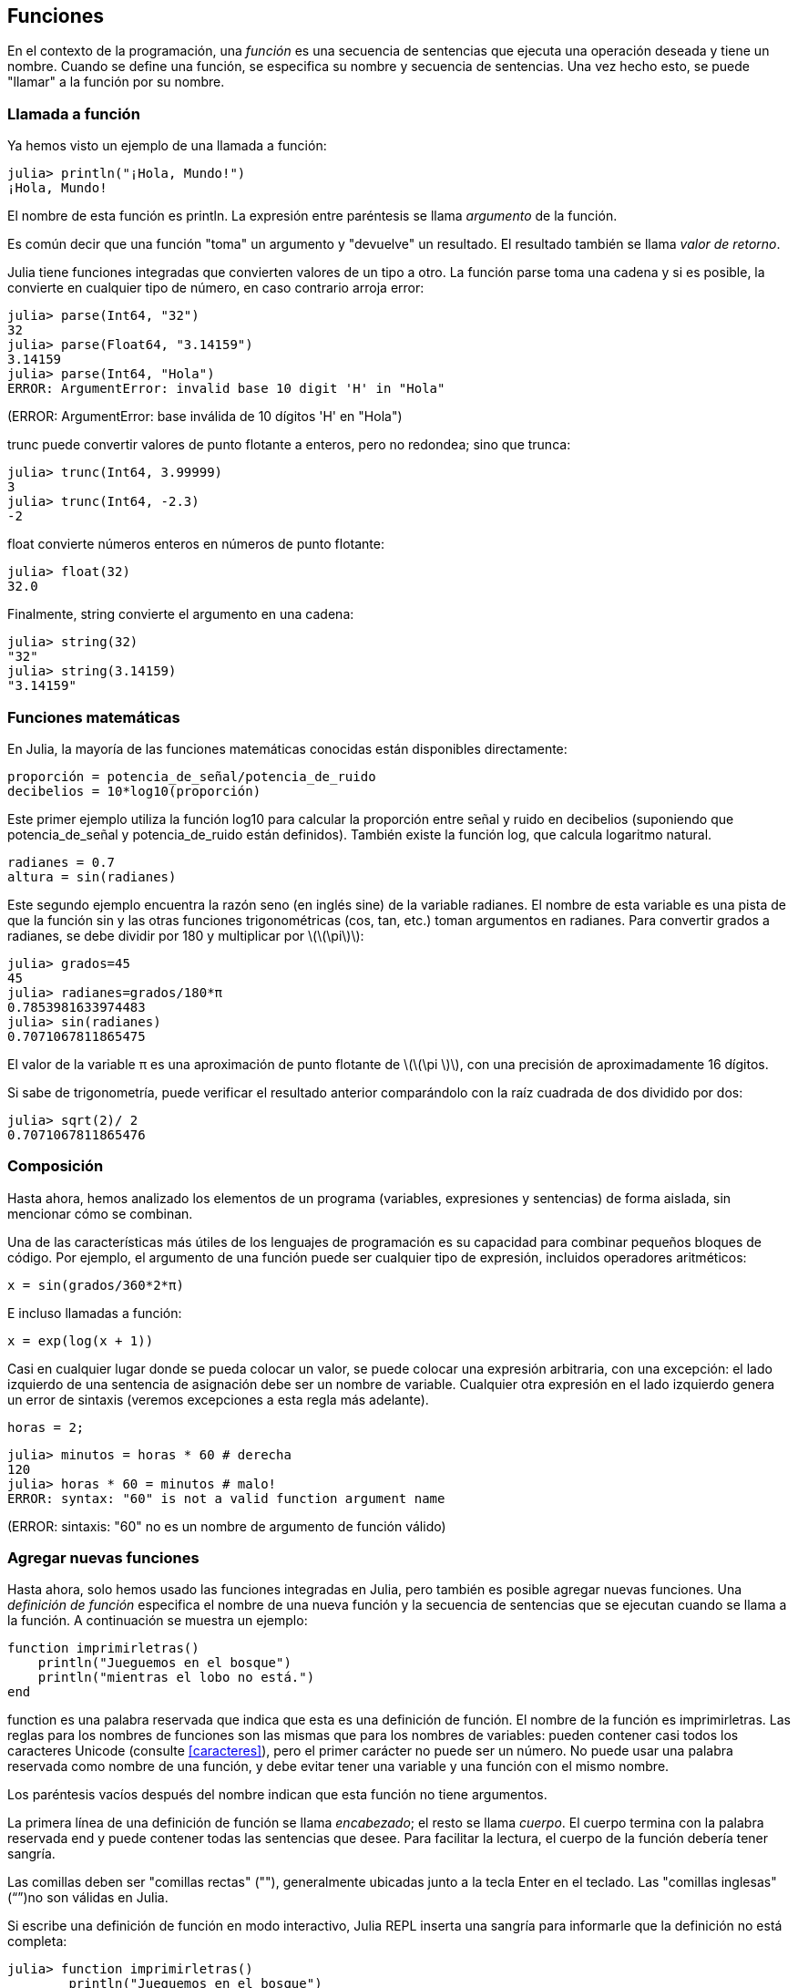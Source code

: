[[chap03]]
== Funciones

En el contexto de la programación, una _función_ es una secuencia de sentencias que ejecuta una operación deseada y tiene un nombre. Cuando se define una función, se especifica su nombre y secuencia de sentencias. Una vez hecho esto, se puede "llamar" a la función por su nombre.
(((función)))

=== Llamada a función

Ya hemos visto un ejemplo de una llamada a función:
(((Llamada a función)))

[source,@julia-repl-test]
----
julia> println("¡Hola, Mundo!")
¡Hola, Mundo!
----

El nombre de esta función es +println+. La expresión entre paréntesis se llama _argumento_ de la función.
(((argumento)))(((paréntesis)))

Es común decir que una función "toma" un argumento y "devuelve" un resultado. El resultado también se llama _valor de retorno_.
(((valor de retorno)))

Julia tiene funciones integradas que convierten valores de un tipo a otro. La función +parse+ toma una cadena y si es posible, la convierte en cualquier tipo de número, en caso contrario arroja error:
(((conversión de tipo)))((("función", "Base", "parse", see="parse")))(((ArgumentError)))((("error", "Core", "ArgumentError", see="ArgumentError")))

[source,@julia-repl-test]
----
julia> parse(Int64, "32")
32
julia> parse(Float64, "3.14159")
3.14159
julia> parse(Int64, "Hola")
ERROR: ArgumentError: invalid base 10 digit 'H' in "Hola"
----
(ERROR: ArgumentError: base inválida de 10 dígitos 'H' en "Hola")

+trunc+ puede convertir valores de punto flotante a enteros, pero no redondea; sino que trunca:
(((trunc)))((("función", "Base", "trunc", see="trunc")))

[source,@julia-repl-test]
----
julia> trunc(Int64, 3.99999)
3
julia> trunc(Int64, -2.3)
-2
----

+float+ convierte números enteros en números de punto flotante:
(((float)))((("función", "Base", "float", see="float")))

[source,@julia-repl-test]
----
julia> float(32)
32.0
----

Finalmente, +string+ convierte el argumento en una cadena:
(((string)))((("función", "Base", "string", see="string")))

[source,@julia-repl-test]
----
julia> string(32)
"32"
julia> string(3.14159)
"3.14159"
----


=== Funciones matemáticas

En Julia, la mayoría de las funciones matemáticas conocidas están disponibles directamente:
(((función matemática)))(((log10)))((("función", "Base", "log10", see="log10")))

[source,julia]
----
proporción = potencia_de_señal/potencia_de_ruido
decibelios = 10*log10(proporción)
----

Este primer ejemplo utiliza la función +log10+ para calcular la proporción entre señal y ruido en decibelios (suponiendo que +potencia_de_señal+ y +potencia_de_ruido+ están definidos). También existe la función +log+, que calcula logaritmo natural.
(((log)))((("función", "Base", "log",see="log")))((("función logaritmo", see="log")))

[source,julia]
----
radianes = 0.7
altura = sin(radianes)
----

Este segundo ejemplo encuentra la razón seno (en inglés sine) de la variable +radianes+. El nombre de esta variable es una pista de que la función +sin+ y las otras funciones trigonométricas (+cos+, +tan+, etc.) toman argumentos en radianes. Para convertir grados a radianes, se debe dividir por 180 y multiplicar por latexmath:[\(\pi\)]:
(((sin)))((("función", "Base", "sin", see="sin")))(((función trigonométrica)))

[source,@julia-repl-test]
----
julia> grados=45
45
julia> radianes=grados/180*π
0.7853981633974483
julia> sin(radianes)
0.7071067811865475
----

El valor de la variable +π+ es una aproximación de punto flotante de latexmath:[\(\pi \)], con una precisión de aproximadamente 16 dígitos.
(((Pi)))

Si sabe de trigonometría, puede verificar el resultado anterior comparándolo con la raíz cuadrada de dos dividido por dos:
(((sqrt)))((("función", "Base", "sqrt", see="sqrt")))((("function raíz", see = "sqrt")))

[source,@julia-repl-test]
----
julia> sqrt(2)/ 2
0.7071067811865476
----


=== Composición

Hasta ahora, hemos analizado los elementos de un programa (variables, expresiones y sentencias) de forma aislada, sin mencionar cómo se combinan.
(((composición)))

Una de las características más útiles de los lenguajes de programación es su capacidad para combinar pequeños bloques de código. Por ejemplo, el argumento de una función puede ser cualquier tipo de expresión, incluidos operadores aritméticos:

[source, julia]
----
x = sin(grados/360*2*π)
----

E incluso llamadas a función:
(((exp)))((("función", "Base", "exp", see="exp"))) ((("función exponencial", see="exp")))

[source, julia]
----
x = exp(log(x + 1))
----

Casi en cualquier lugar donde se pueda colocar un valor, se puede colocar una expresión arbitraria, con una excepción: el lado izquierdo de una sentencia de asignación debe ser un nombre de variable. Cualquier otra expresión en el lado izquierdo genera un error de sintaxis (veremos excepciones a esta regla más adelante).
(((error de sintaxis)))

[source,@julia-eval chap03]
----
horas = 2;
----

[source,@julia-repl-test chap03]
----
julia> minutos = horas * 60 # derecha
120
julia> horas * 60 = minutos # malo!
ERROR: syntax: "60" is not a valid function argument name 
----
(ERROR: sintaxis: "60" no es un nombre de argumento de función válido)

=== Agregar nuevas funciones

Hasta ahora, solo hemos usado las funciones integradas en Julia, pero también es posible agregar nuevas funciones. Una _definición de función_ especifica el nombre de una nueva función y la secuencia de sentencias que se ejecutan cuando se llama a la función. A continuación se muestra un ejemplo:
(((función)))(((definición de función)))(((función definida por el programador)))(((imprimirletras)))((("función", "definido por el programador", "imprimirletras", see="imprimirletras")))

[source,@julia-setup chap03]
----
function imprimirletras()
    println("Jueguemos en el bosque")
    println("mientras el lobo no está.")
end
----

+function+ es una palabra reservada que indica que esta es una definición de función. El nombre de la función es +imprimirletras+. Las reglas para los nombres de funciones son las mismas que para los nombres de variables: pueden contener casi todos los caracteres Unicode (consulte <<caracteres>>), pero el primer carácter no puede ser un número. No puede usar una palabra reservada como nombre de una función, y debe evitar tener una variable y una función con el mismo nombre.
((("palabra clave", "función", see="función")))(((argumento)))(((carácter Unicode)))

Los paréntesis vacíos después del nombre indican que esta función no tiene argumentos.
(((paréntesis, vacíos)))

La primera línea de una definición de función se llama _encabezado_; el resto se llama _cuerpo_. El cuerpo termina con la palabra reservada +end+ y puede contener todas las sentencias que desee. Para facilitar la lectura, el cuerpo de la función debería tener sangría.
(((encabezado)))(((cuerpo)))(((end)))((("palabra reservada", "final", see="final")))(((sangría)))

Las comillas deben ser "comillas rectas" (""), generalmente ubicadas junto a la tecla Enter en el teclado. Las "comillas inglesas" (“”)no son válidas en Julia.
(((comillas)))

Si escribe una definición de función en modo interactivo, Julia REPL inserta una sangría para informarle que la definición no está completa:

[source,jlcon]
----
julia> function imprimirletras()
        println("Jueguemos en el bosque")

----

Para finalizar la función, debe escribir +end+.

La sintaxis para llamar a la nueva función es la misma que para las funciones integradas en Julia:

[source,@julia-repl-test chap03]
----
julia> imprimirletras()
Jueguemos en el bosque
mientras el lobo no está.
----

Una vez que haya definido una función, puede usarla dentro de otra función. Por ejemplo, para repetir el estribillo anterior, podríamos escribir una función llamada +repetirletras+:
(((repetirletras)))((("función", "definido por el programador", "repetirletras", see="repetirletras")))

[source,@julia-setup chap03]
----
function repetirletras()
    imprimirletras()
    imprimirletras()
end
----

Y luego llamamos a +repetirletras+:

[source, @ julia-repl-test chap03]
----
julia> repetirletras()
Jueguemos en el bosque
mientras el lobo no está.
Jueguemos en el bosque
mientras el lobo no está.
----


=== Definiciones y usos

Al unir los fragmentos de código de la sección anterior, todo el programa se ve así:

[source,julia]
----
function imprimirletras()
    println("Jueguemos en el bosque")
    println("mientras el lobo no está.")
end

función repetirletras()
    imprimirletras()
    imprimirletras()
end

repetirletras()
----

Este programa contiene dos definiciones de función: +imprimirletras+ y +repetirletras+. Las definiciones de función se ejecutan al igual que otras sentencias, pero su ejecución crea nuevas funciones. Las sentencias dentro de la función no se ejecutan hasta que se llama a la función, y la definición de la función no genera salida.

Como es de esperar, debe crear una función antes de poder ejecutarla. En otras palabras, la definición de la función tiene que ejecutarse antes de que se llame a la función.

==== Ejercicio 3-1

Mueva la última línea de este programa a la parte superior, de modo que la llamada a función aparezca antes de las definiciones. Ejecute el programa y vea qué mensaje de error obtiene.

Ahora mueva la llamada a función hacia abajo y coloque la definición de +imprimirletras+ después de la definición de +repetirletras+. ¿Qué sucede cuando ejecuta este programa?


=== Flujo de ejecución

Para asegurar de que una función sea definida antes de su primer uso, debe conocer el orden en que se ejecutan las instrucciones, lo que se denomina _flujo de ejecución_.
(((flujo de ejecución)))

La ejecución siempre comienza con la primera sentencia del programa. Las sentencias se ejecutan una a la vez, en orden descendente.

Las definiciones de función no alteran el flujo de ejecución del programa, pero se debe recordar que las sentencias dentro de la función no se ejecutan hasta que se llama a la función.

Una llamada a función es como un desvío en el flujo de ejecución. En lugar de pasar a la siguiente sentencia, el flujo salta al cuerpo de la función, ejecuta las sentencias que están allí y luego regresa para continuar el código donde lo dejó.

Esto suena bastante simple, hasta que tenemos en cuenta que una función puede llamar a otra. Mientras se está ejecutando una función, el programa podría tener que ejecutar las sentencias de otra función. Luego, mientras ejecuta esa nueva función, ¡el programa podría tener que ejecutar otra función más!

Afortunadamente, Julia es capaz de hacer el seguimiento de sus movimientos, así que cada vez que una función termina, el programa retoma la función que la llamó justo donde la dejó. Cuando llega al final del programa, la ejecución termina.

En resumen, cuando lee un programa, no siempre debe leer de arriba hacia abajo. A veces tiene más sentido seguir el flujo de ejecución.


=== Parámetros y argumentos

Algunas de las funciones que hemos visto requieren argumentos. Por ejemplo, la función +cos+ necesita un número como argumento. Algunas funciones toman más de un argumento; por ejemplo +parse+ toma dos: un número y una cadena.
(((parámetro))) (((argumento))) (((analizar))) (((sin)))

Dentro de la función, los argumentos se asignan a variables llamadas _parámetros_. A continuación se muestra un ejemplo de definición de función que toma un argumento:
(((imprimirdosveces)))((("función", "definido por el programador", "imprimirdosveces", see = "imprimirdosveces")))

[source, @julia-setup chap03]
----
function imprimirdosveces(juan)
    println(juan)
    println(juan)
end
----

Esta función asigna el argumento a un parámetro llamado +juan+. Cuando se llama a la función, esta imprime el valor del parámetro (cualquiera que sea) dos veces.

Esta función funciona con cualquier valor que se pueda imprimir.

[source, @julia-repl-test chap03]
----
julia> imprimirdosveces("Correo no deseado")
Correo no deseado
Correo no deseado
julia> imprimirdosveces(42)
42
42
julia> imprimirdosveces(π)
π = 3.1415926535897 ...
π = 3.1415926535897 ...
----

Las mismas reglas de composición que se aplican a las funciones integradas también se aplican a las funciones definidas por el programador, por lo que podemos usar cualquier tipo de expresión como argumento para +imprimirdosveces+:
(((composición)))(((función definida por el programador)))

[source, @julia-repl-test chap03]
----
julia> imprimirdosveces("Correo no deseado "^4)
Correo no deseado Correo no deseado Correo no deseado Correo no deseado
Correo no deseado Correo no deseado Correo no deseado Correo no deseado
julia> imprimirdosveces(cos(π))
-1.0
-1.0
----

El argumento se evalúa antes de llamar a la función, por lo que en los ejemplos las expresiones +"Correo no deseado "^4+ y +cos(π)+ solo se evalúan una vez.
(((argumento)))(((cos)))((("función", "Base", "cos", see="cos")))

También puede usar una variable como argumento:

[source, @julia-repl-test chap03]
----
julia> michael = "La vida es bella."
"La vida es bella."
julia> imprimirdosveces(michael)
La vida es bella.
La vida es bella.
----

El nombre de la variable que pasamos como argumento (+michael+) no tiene nada que ver con el nombre del parámetro (+juan+). Para la función +imprimirdosveces+ todos los parámetros se llaman +juan+, sin importar el nombre de la variable que pasemos como argumento (en este caso +michael+).


=== Las variables y los parámetros son locales

Cuando se crea una variable dentro de una función, esta es _local_, es decir, solo existe dentro de la función. Por ejemplo:
(((variable local))) (((variable, local))) (((concatenar_dos))) ((("función", "definido por el programador", "concatenar_dos", see = "concatenar_dos")))

[source, @julia-setup chap03]
----
function concatenar_dos(parte1, parte2)
    concat = parte1 * parte2
    imprimirdosveces(concat)
end
----

Esta función toma dos argumentos, los concatena e imprime el resultado dos veces. Aquí hay un ejemplo:
(((concatenar))) (((repetición)))

[source, @ julia-repl-test chap03]
----
julia> linea1 = "Hola hola"
"Hola hola"
julia> linea2 = "chao chao."
"chao chao".
julia> concatenar_dos(línea1, línea2)
Hola hola chao chao.
Hola hola chao chao.
----

Cuando +concatenar_dos+ termina, la variable +concat+ es destruida. Si intentamos imprimirla, obtendremos un error:
(((error en tiempo de ejecución))) (((UndefVarError))) ((("error", "Core", "UndefVarError", see = "UndefVarError")))

[source, @ julia-repl-test chap03]
----
julia> println(concat)
ERROR: UndefVarError: concat not defined
----

Los parámetros también son locales. Por ejemplo, afuera de la función +imprimirdosveces+, no existe +juan+.
(((parámetro)))


[[stack_diagrams]]
=== Diagramas de pila

Para seguir la pista de qué variables se usan en qué lugares es útil dibujar un _diagrama de pila_. Al igual que los diagramas de estado, los diagramas de pila muestran el valor de cada variable, pero también muestran la función a la que pertenece cada una.
(((diagrama de pila))) ((("diagrama", "pila", see = "diagrama de pila")))

Cada función se representa por un _marco_. Un marco es un recuadro con el nombre de una función a un costado, y los parámetros y variables de la función dentro. El diagrama de pila para el ejemplo anterior se muestra en <<fig03-1>>.
(((marco)))

[[fig03-1]]
.Stack diagram
image::images/fig31.svg[]

Los marcos se ordenan de tal manera que cada función llama a la función inmediatamente inferior. En este ejemplo, +imprimirdosveces+ fue llamado por +concatenar_dos+, y +concatenar_dos+ fue llamado por +Main+, que es un nombre especial para la función de más alto nivel. Cuando se crea una variable afuera de cualquier función, pertenece a +Main+.

Cada parámetro se refiere al mismo valor que su argumento correspondiente. Entonces, +parte1+ tiene el mismo valor que +linea1+, +parte2+ tiene el mismo valor que +linea2+, y +juan+ tiene el mismo valor que +concat+.

Si se produce un error durante una llamada a función, Julia imprime el nombre de la función, el nombre de la función que la llamó, el nombre de la función que a su vez llamó a esta otra, y así sucesivamente hasta llegar a la función de más alto nivel +Main+.
(((Principal)))

Por ejemplo, si intenta acceder a +concat+ desde +imprimirdosveces+, obtendrá un +UndefVarError+:
(((UndefVarError)))

----
ERROR: UndefVarError: concat not defined
Stacktrace:
 [1] imprimirdosveces at ./REPL[1]>:2 [inlined]
 [2] concatenar_dos(::String, ::String) at ./REPL[2]>:3
----

Esta lista de funciones se llama _trazado inverso_. Indica en qué archivo de programa se produjo el error, en qué línea y qué funciones se estaban ejecutando en ese momento. También muestra la línea de código que causó el error.
(((trazado inverso)))

El orden de las funciones en el trazado inverso es el opuesto del orden de los recuadros en el diagrama de pila. La función que se está ejecutando actualmente está en la parte superior.


=== Funciones productivas y funciones nulas

Algunas de las funciones que hemos utilizado, como las funciones matemáticas, devuelven resultados. A este tipo de funciones las llamaremos funciones productivas, a falta de un nombre mejor. Otras funciones como +imprimirdosveces+, realizan una acción pero no devuelven un valor. Estas se llaman _funciones nulas_.
(((función productiva))) (((función nula)))

Cuando llamamos a una función productiva, casi siempre queremos hacer algo con el resultado; por ejemplo, asignarlo a una variable o usarlo como parte de una expresión:

[source, julia]
----
x = cos(radianes)
aurea = (sqrt(5)+1)/2
----

Cuando se llama a una función en modo interactivo, Julia muestra el resultado:
(((modo interactivo)))

[source, @julia-repl-test]
----
julia> sqrt(5)
2.23606797749979
----

Pero en un script, si se llama a una función productiva, ¡el valor de retorno se pierde para siempre!
(((modo script)))

[fuente, @ julia-run]
----
sqrt (5)
----

Este script calcula la raíz cuadrada de 5, pero como no almacena ni muestra el resultado, no es muy útil.

Las funciones nulas pueden mostrar algo en la pantalla o tener algún otro efecto, pero no tienen un valor de retorno. Si asigna el resultado a una variable, obtendrá un valor especial llamado +nothing+ (nada en inglés).
(((nothing)))

[source, @julia-repl-test chap03]
----
julia> resultado = imprimirdosveces("Bing")
Bing
Bing
julia> show(resultado)
nothing
----

Para imprimir el valor +nothing+, debe usar la función +show+ que es como la función +print+ pero permite el valor +nothing+.
(((show))) ((("function", "Base", "show", see = "show")))

El valor +nothing+ no es lo mismo que la cadena +"nothing"+. Es un valor especial que tiene su propio tipo:
(((Nothing))) ((("type", "Base", "Nothing", see = "Nothing")))

[source, @julia-repl-test]
----
julia> typeof (nothing)
Nothing
----

Las funciones que hemos escrito hasta ahora son nulas. Comenzaremos a escribir funciones productivas en unos pocos capítulos.


=== ¿Por qué se necesitan funciones?

Puede que no esté claro por qué vale la pena dividir un programa en funciones. Hay varias razones:

* Crear una nueva función le brinda la oportunidad de darle nombre a un grupo de sentencias, lo que hace que su programa sea más fácil de leer y depurar.

* Las funciones pueden hacer que un programa sea más corto al eliminar código repetitivo. Además, si realiza un cambio, solo tiene que hacerlo en un solo lugar.

* Dividir un programa largo en funciones le permite depurar las partes de a una en una, y luego unirlas.

* Las funciones bien diseñadas pueden ser útiles para muchos programas. Una vez que escribe y depura uno, puede reutilizarla.

* En Julia, las funciones pueden mejorar mucho el rendimiento.


=== Depuración

Una de las habilidades más importantes que adquirirás es la depuración. Aunque puede ser frustrante, la depuración es una de las partes más intelectualmente gratificantes, desafiantes e interesantes de la programación.
(((depuración)))

La depuración puede ser vista como un trabajo de detective. Te enfrentas a pistas, y tienes que inferir los procesos y eventos que generaron los resultados que ves.

La depuración también es como una ciencia experimental. Una vez que se tiene una idea de lo que está mal, se modifica el programa y se intenta nuevamente. Si la hipótesis era correcta, se puede predecir el resultado de la modificación y así estar un paso más cerca de un programa totalmente funcional. Si la hipótesis era incorrecta, se tiene que encontrar una nueva. Como Sherlock Holmes señaló:

[cita, A. Conan Doyle, El signo de los cuatro]
____
Cuando todo aquello que es imposible ha sido eliminado, lo que quede, por muy improbable que parezca, es la verdad.
____
(((depuración experimental))) (((Holmes, Sherlock))) (((Doyle, Arthur Conan)))

Para algunas personas, la programación y la depuración son lo mismo. Es decir, la programación es el proceso de depurar gradualmente un programa hasta que haga lo que desea. Lo ideal es comenzar con un programa que funcione y hacer pequeñas modificaciones, depurándolas a medida que avanza.

Por ejemplo, Linux es un sistema operativo que contiene millones de líneas de código, pero comenzó como un programa simple que Linus Torvalds usó para explorar el chip Intel 80386. Según Larry Greenfield, "Uno de los proyectos anteriores de Linus fue un programa que cambiaría entre imprimir" AAAA "y" BBBB ". Esto luego evolucionó a Linux ". (_The Linux Users'’ Guide_ Beta Version 1).
(((Linux))) (((Torvalds, Linus)))


=== Glosario

función::
secuencia de sentencias que ejecuta una operación deseada y tiene un nombre. Las funciones pueden tomar o no argumentos, y pueden producir o no un resultado.
(((función)))

definición de función::
Una sentencia que crea una nueva función, especificando su nombre, parámetros y las sentencias que contiene.
(((definición de función)))

objeto de función::
Un valor creado por una definición de función. El nombre de la función es una variable que se refiere a un objeto de función.
(((objeto de función)))

encabezado::
La primera línea de una definición de función.
(((encabezado)))

cuerpo::
Secuencia de sentencias dentro de una definición de función.
(((cuerpo)))

parámetro::
Un nombre usado dentro de una función para referirse al valor pasado como argumento.
(((parámetro)))

Llamada a función::
Una sentencia que ejecuta una función. Compuesta del nombre de la función seguido por la lista de argumentos que usa entre paréntesis.
(((Llamada a función)))

argumento::
Valor que se le pasa a una función cuando se la llama. Este valor se asigna al parámetro correspondiente en la función.
(((argumento)))

variable local::
Una variable definida dentro de una función. Una variable local solo puede usarse dentro de su función.
(((variable local)))

valor de retorno::
El resultado de una función. Si se utiliza una llamada a función como una expresión, el valor de retorno es el valor de la expresión.
(((valor de retorno)))

función productiva::
Una función que devuelve un valor.
(((función productiva)))

función vacía::
Una función que siempre devuelve +nothing+.
(((función nula)))

+nothing+::
Un valor especial devuelto por las funciones nulas.
(((nada)))

composición::
Usar una expresión como parte de una expresión más grande, o una sentencia como parte de una sentencia más grande.
(((composición)))

flujo de ejecución::
El orden en que las sentencias se ejecutan.
(((flujo de ejecución)))

diagrama de pila ::
Una representación gráfica de una pila de funciones, sus variables y los valores a los que se refieren.
(((diagrama de pila)))

marco::
Un recuadro que en un diagrama de pila representa una llamada de función. Contiene las variables locales y los parámetros de la función.
(((marco)))

trazado inverso::
Una lista de las funciones que se están ejecutando, las cuales son impresas cuando ocurre una excepción.
(((trazado inverso))) 


=== Ejercicios

[TIP]
====
Estos ejercicios deben realizarse utilizando sólo lo que hemos aprendido hasta ahora.
====

[[ex03-1]]
==== Ejercicio 3-2

Escriba una función llamada +justificar_a_la_derecha+ que tome una cadena +s+ como parámetro y que imprima la cadena con suficientes espacios en blanco para que la última letra de la cadena se encuentre en la columna 70 de la pantalla.
(((justificar_a_la_derecha))) ((("función", "definido por el programador", "justificar_a_la_derecha", see = "justificar_a_la_derecha")))

[source, @julia-eval chap03-ex]
----
using PiensaEnJulia
----

[source, @julia-repl chap03-ex]
----
justificar_a_la_derecha("Celia")
----

[TIP]
====
Use concatenación de cadenas y repetición. Además, Julia tiene integrada una función llamada +length+ que devuelve la longitud de una cadena, por lo que el valor de +length("Celia")+ es 5.
(((length))) ((("función", "Base", "length", see = "length")))
====

[[ex03-2]]
==== Ejercicio 3-3

Un objeto de función es un valor que se puede asignar a una variable o ser pasado como argumento. Por ejemplo, +dosveces+ es una función que toma un objeto de función como argumento y lo llama dos veces:
(((objeto de función))) (((dosveces))) ((("función", "definido por el programador", "dosveces", see = "dosveces")))

[source, julia]
----
function dosveces(f)
    f()
    f()
end
----

A continuación se muestra un ejemplo que usa +dosveces+ para llamar a una función llamada +imprimirgato+ dos veces.
(((imprimirpalabra))) ((("función", "definido por el programador", "imprimirpalabra", see = "imprimirgato")))

[source, julia]
----
function imprimirpalabra()
    println("palabra")
end

dosveces(imprimirpalabra)
----

. Escriba este ejemplo en un script y pruébelo.

. Modifique +dosveces+ para que tome dos argumentos: un objeto de función y un valor, y que llame a la función dos veces, pasando el valor como argumento.

. Copie la definición de +imprimirdosveces+ mencionada antes en este capítulo a su secuencia de comandos.

. Use la versión modificada de +dosveces+ para llamar a +imprimirdosveces+ dos veces, pasando +"palabra"+ como argumento.

. 5.	Defina una nueva función llamada +cuatroveces+ que tome un objeto de función y un valor, y que llame a la función cuatro veces, pasando el valor como parámetro. Debe haber solo dos sentencias en el cuerpo de esta función, no cuatro.
(((cuatroveces))) ((("función", "definido por el programador", "cuatroveces", see = "cuatroveces")))

[[ex03-3]]
==== Ejercicio 3-4

. Escriba la función +imprimircuadricula+ que dibuje una cuadrícula como la siguiente:
(((imprimircuadricula))) ((("función", "definida por el programador", "imprimircuadricula", ver = "imprimircuadricula")))
+
[source, @ julia-repl-test chap03-ex]
----
julia> imprimircuadricula()
+ - - - - + - - - - +
|         |         |
|         |         |
|         |         |
|         |         |
+ - - - - + - - - - +
|         |         |
|         |         |
|         |         |
|         |         |
+ - - - - + - - - - +
----

. Escriba una función que dibuje una cuadrícula similar con cuatro filas y cuatro columnas.

Créditos: Este ejercicio se basa en un ejercicio en Oualline, _Practical C Programming_, Third Edition, O’Reilly Media, 1997.

[TIP]
====
Para imprimir más de un valor por línea, se puede imprimir una secuencia de valores separados por comas:

[source, julia]
----
println ("+", "-")
----

La función +print+ no avanza a la siguiente línea:

[source, julia]
----
print("+")
println("-")
----

El resultado de estas sentencias es +pass:["+ -"]+ en la misma línea. El resultado de una siguiente sentencia de impresión comenzaría en la siguiente línea.
====
(((println))) (((print))) ((("function", "Base", "print", see = "print")))
